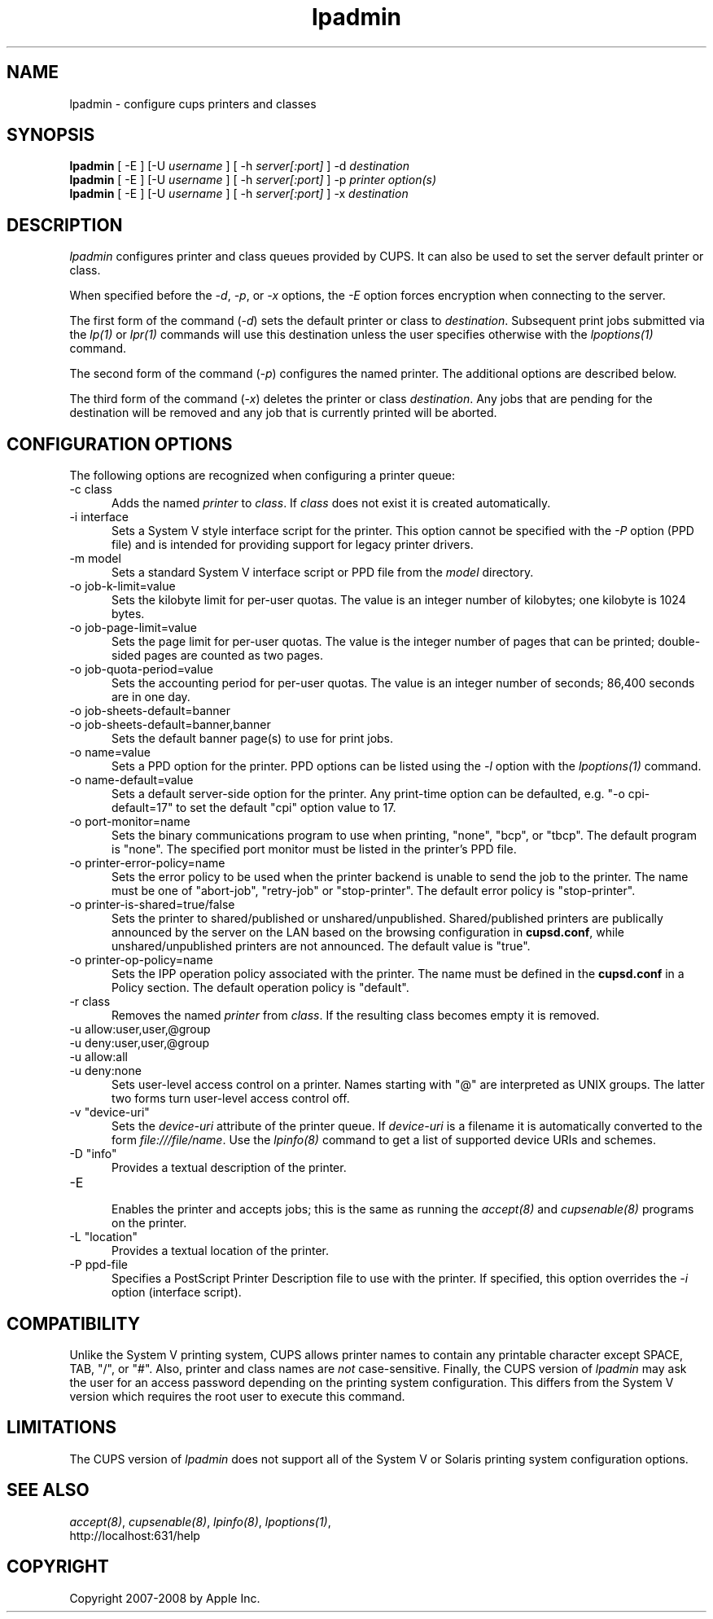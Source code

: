 .\"
.\" "$Id$"
.\"
.\"   lpadmin man page for the Common UNIX Printing System (CUPS).
.\"
.\"   Copyright 2007-2008 by Apple Inc.
.\"   Copyright 1997-2006 by Easy Software Products.
.\"
.\"   These coded instructions, statements, and computer programs are the
.\"   property of Apple Inc. and are protected by Federal copyright
.\"   law.  Distribution and use rights are outlined in the file "LICENSE.txt"
.\"   which should have been included with this file.  If this file is
.\"   file is missing or damaged, see the license at "http://www.cups.org/".
.\"
.TH lpadmin 8 "Common UNIX Printing System" "2 January 2008" "Apple Inc."
.SH NAME
lpadmin \- configure cups printers and classes
.SH SYNOPSIS
.B lpadmin
[ -E ] [-U
.I username
] [ -h
.I server[:port]
] -d
.I destination
.br
.B lpadmin
[ -E ] [-U
.I username
] [ -h
.I server[:port]
] -p
.I printer option(s)
.br
.B lpadmin
[ -E ] [-U
.I username
] [ -h
.I server[:port]
] -x
.I destination
.SH DESCRIPTION
\fIlpadmin\fR configures printer and class queues provided by
CUPS. It can also be used to set the server default printer or
class.
.LP
When specified before the \fI-d\fR, \fI-p\fR, or \fI-x\fR
options, the \fI-E\fR option forces encryption when connecting to
the server.
.LP
The first form of the command (\fI-d\fR) sets the default printer
or class to \fIdestination\fR.  Subsequent print jobs submitted
via the \fIlp(1)\fR or \fIlpr(1)\fR commands will use this
destination unless the user specifies otherwise with the
\fIlpoptions(1)\fR command.
.LP
The second form of the command (\fI-p\fR) configures the named
printer.  The additional options are described below.
.LP
The third form of the command (\fI-x\fR) deletes the printer or
class \fIdestination\fR. Any jobs that are pending for the
destination will be removed and any job that is currently printed
will be aborted.
.SH CONFIGURATION OPTIONS
The following options are recognized when configuring a printer
queue:
.TP 5
-c class
.br
Adds the named \fIprinter\fR to \fIclass\fR.  If \fIclass\fR does
not exist it is created automatically.
.TP 5
-i interface
.br
Sets a System V style interface script for the printer. This
option cannot be specified with the \fI-P\fR option (PPD file)
and is intended for providing support for legacy printer drivers.
.TP 5
-m model
.br
Sets a standard System V interface script or PPD file from the
\fImodel\fR directory.
.TP 5
-o job-k-limit=value
.br
Sets the kilobyte limit for per-user quotas. The value is an
integer number of kilobytes; one kilobyte is 1024 bytes.
.TP 5
-o job-page-limit=value
.br
Sets the page limit for per-user quotas. The value is the integer
number of pages that can be printed; double-sided pages are
counted as two pages.
.TP 5
-o job-quota-period=value
.br
Sets the accounting period for per-user quotas. The value is an
integer number of seconds; 86,400 seconds are in one day.
.TP 5
-o job-sheets-default=banner
.TP 5
-o job-sheets-default=banner,banner
.br
Sets the default banner page(s) to use for print jobs.
.TP 5
-o name=value
.br
Sets a PPD option for the printer. PPD options can be
listed using the \fI-l\fR option with the \fIlpoptions(1)\fR
command.
.TP 5
-o name-default=value
.br
Sets a default server-side option for the printer. Any print-time
option can be defaulted, e.g. "-o cpi-default=17" to set the default
"cpi" option value to 17.
.TP 5
-o port-monitor=name
.br
Sets the binary communications program to use when printing,
"none", "bcp", or "tbcp". The default program is "none". The
specified port monitor must be listed in the printer's PPD file.
.TP 5
-o printer-error-policy=name
.br
Sets the error policy to be used when the printer backend is 
unable to send the job to the printer. The name must be one of 
"abort-job", "retry-job" or "stop-printer". The default error 
policy is "stop-printer".
.TP 5
-o printer-is-shared=true/false
.br
Sets the printer to shared/published or unshared/unpublished.
Shared/published printers are publically announced by the server
on the LAN based on the browsing configuration in
\fBcupsd.conf\fR, while unshared/unpublished printers are not
announced. The default value is "true".
.TP 5
-o printer-op-policy=name
.br
Sets the IPP operation policy associated with the printer. The
name must be defined in the \fBcupsd.conf\fR in a Policy section.
The default operation policy is "default".
.TP 5
-r class
.br
Removes the named \fIprinter\fR from \fIclass\fR.  If the
resulting class becomes empty it is removed.
.TP 5
-u allow:user,user,@group
.TP 5
-u deny:user,user,@group
.TP 5
-u allow:all
.TP 5
-u deny:none
.br
Sets user-level access control on a printer. Names starting with
"@" are interpreted as UNIX groups. The latter two forms turn
user-level access control off.
.TP 5
-v "device-uri"
.br
Sets the \fIdevice-uri\fR attribute of the printer queue.  If
\fIdevice-uri\fR is a filename it is automatically converted to
the form \fIfile:///file/name\fR. Use the \fIlpinfo(8)\fR command
to get a list of supported device URIs and schemes.
.TP 5
-D "info"
.br
Provides a textual description of the printer.
.TP 5
-E
.br
Enables the printer and accepts jobs; this is the same as running the
\fIaccept(8)\fR and \fIcupsenable(8)\fR programs on the printer.
.TP 5
-L "location"
.br
Provides a textual location of the printer.
.TP 5
-P ppd-file
.br
Specifies a PostScript Printer Description file to use with the
printer. If specified, this option overrides the \fI-i\fR option
(interface script).
.SH COMPATIBILITY
Unlike the System V printing system, CUPS allows printer names to
contain any printable character except SPACE, TAB, "/", or "#".
Also, printer and class names are \fInot\fR case-sensitive.
Finally, the CUPS version of \fIlpadmin\fR may ask the user for
an access password depending on the printing system
configuration. This differs from the System V version which
requires the root user to execute this command.
.SH LIMITATIONS
The CUPS version of \fIlpadmin\fR does not support all of the
System V or Solaris printing system configuration options.
.SH SEE ALSO
\fIaccept(8)\fR, \fIcupsenable(8)\fR, \fIlpinfo(8)\fR,
\fIlpoptions(1)\fR,
.br
http://localhost:631/help
.SH COPYRIGHT
Copyright 2007-2008 by Apple Inc.
.\"
.\" End of "$Id$".
.\"
